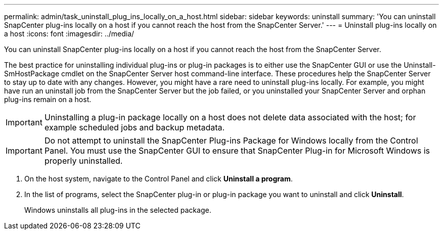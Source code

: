 ---
permalink: admin/task_uninstall_plug_ins_locally_on_a_host.html
sidebar: sidebar
keywords: uninstall
summary: 'You can uninstall SnapCenter plug-ins locally on a host if you cannot reach the host from the SnapCenter Server.'
---
= Uninstall plug-ins locally on a host
:icons: font
:imagesdir: ../media/

[.lead]
You can uninstall SnapCenter plug-ins locally on a host if you cannot reach the host from the SnapCenter Server.

The best practice for uninstalling individual plug-ins or plug-in packages is to either use the SnapCenter GUI or use the Uninstall-SmHostPackage cmdlet on the SnapCenter Server host command-line interface. These procedures help the SnapCenter Server to stay up to date with any changes. However, you might have a rare need to uninstall plug-ins locally. For example, you might have run an uninstall job from the SnapCenter Server but the job failed, or you uninstalled your SnapCenter Server and orphan plug-ins remain on a host.

IMPORTANT: Uninstalling a plug-in package locally on a host does not delete data associated with the host; for example scheduled jobs and backup metadata.

IMPORTANT: Do not attempt to uninstall the SnapCenter Plug-ins Package for Windows locally from the Control Panel. You must use the SnapCenter GUI to ensure that SnapCenter Plug-in for Microsoft Windows is properly uninstalled.

. On the host system, navigate to the Control Panel and click *Uninstall a program*.
. In the list of programs, select the SnapCenter plug-in or plug-in package you want to uninstall and click *Uninstall*.
+
Windows uninstalls all plug-ins in the selected package.

